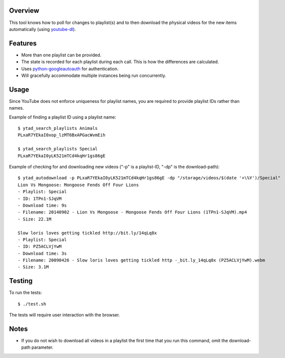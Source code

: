 Overview
========

This tool knows how to poll for changes to playlist(s) and to then download the physical videos for the new items automatically (using `youtube-dl <https://github.com/rg3/youtube-dl>`_).


Features
========

- More than one playlist can be provided.
- The state is recorded for each playlist during each call. This is how the differences are calculated.
- Uses `python-googleautoauth <https://github.com/dsoprea/python-googleautoauth>`_ for authentication.
- Will gracefully accommodate multiple instances being run concurrently.


Usage
=====

Since YouTube does not enforce uniqueness for playlist names, you are required to provide playlist IDs rather than names.

Example of finding a playlist ID using a playlist name::

    $ ytad_search_playlists Animals
    PLxaR7YEkaI0xop_lzMT6BxAPGacWvmEih

    $ ytad_search_playlists Special
    PLxaR7YEkaI0yLK521mTCd4kqHr1gs86gE

Example of checking for and downloading new videos ("-p" is a playlist-ID, "-dp" is the download-path)::

    $ ytad_autodownload -p PLxaR7YEkaI0yLK521mTCd4kqHr1gs86gE -dp "/storage/videos/$(date '+\%Y')/Special"
    Lion Vs Mongoose: Mongoose Fends Off Four Lions
    - Playlist: Special
    - ID: 1TPn1-SJqVM
    - Download time: 9s
    - Filename: 20140902 - Lion Vs Mongoose - Mongoose Fends Off Four Lions (1TPn1-SJqVM).mp4
    - Size: 22.1M

    Slow loris loves getting tickled http://bit.ly/14qLq8x
    - Playlist: Special
    - ID: PZ5ACLVjYwM
    - Download time: 3s
    - Filename: 20090426 - Slow loris loves getting tickled http -_bit.ly_14qLq8x (PZ5ACLVjYwM).webm
    - Size: 3.1M


Testing
=======

To run the tests::

    $ ./test.sh

The tests will require user interaction with the browser.


Notes
=====

- If you do not wish to download all videos in a playlist the first time that you run this command, omit the download-path parameter.
